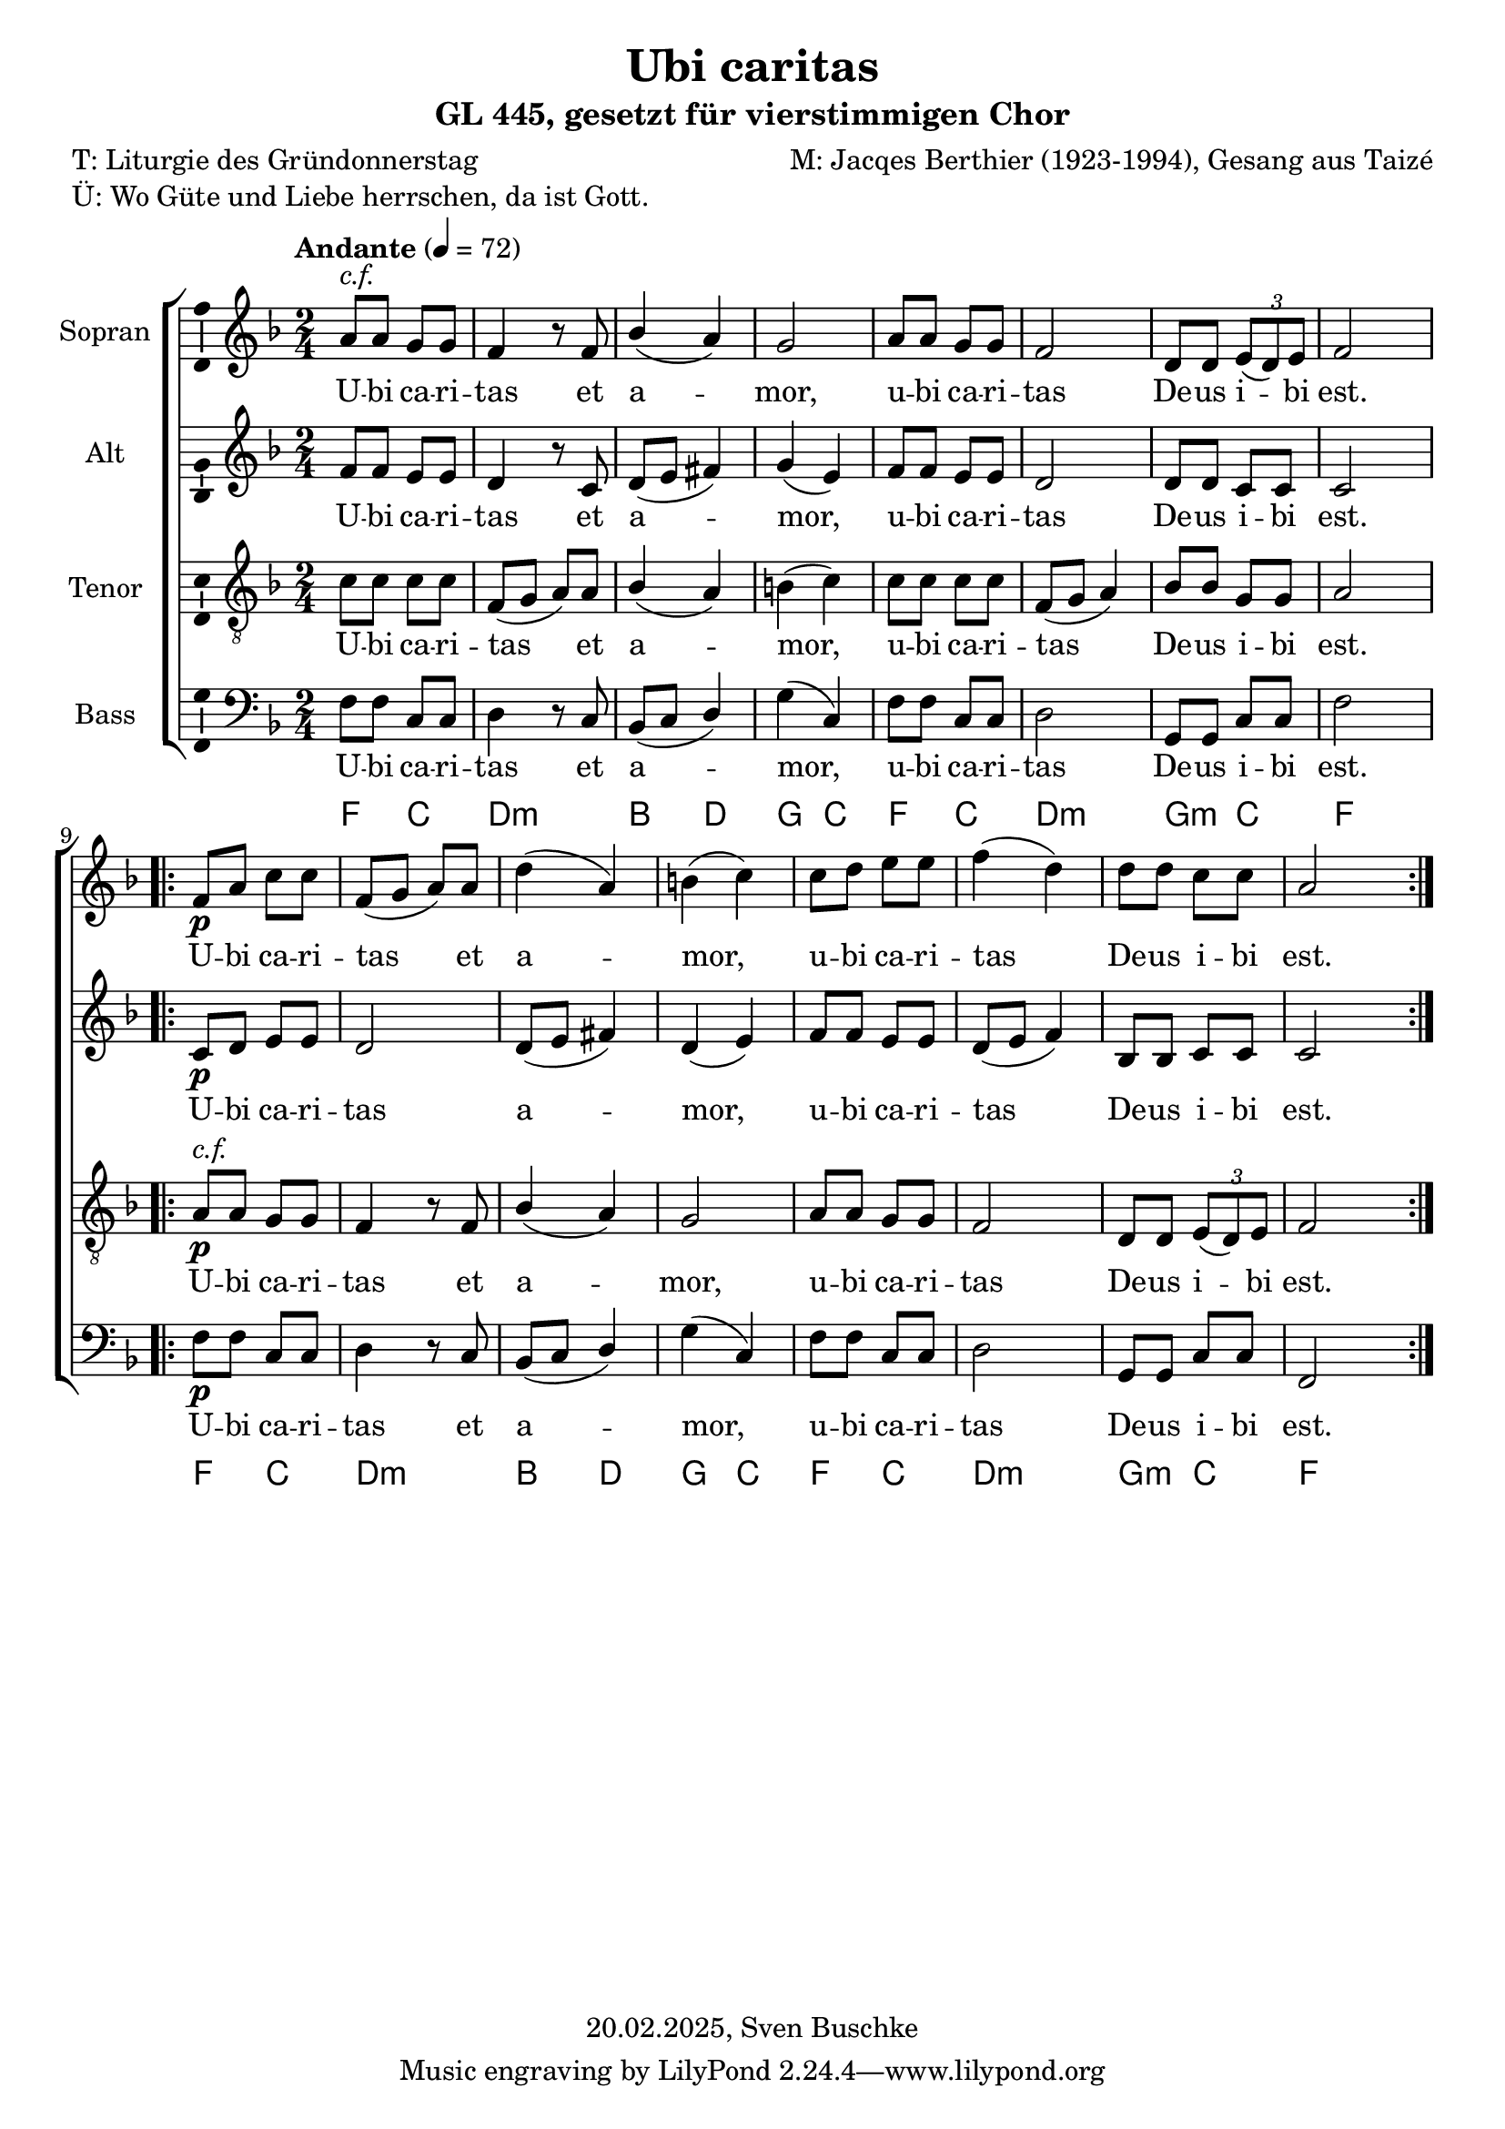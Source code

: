 \version "2.24.4"
\language "english"

\header {
  dedication = ""
  title = "Ubi caritas"
  subtitle = "GL 445, gesetzt für vierstimmigen Chor"
  subsubtitle = ""
  instrument = ""
  composer = "M: Jacqes Berthier (1923-1994), Gesang aus Taizé"
  arranger = ""
  poet = "T: Liturgie des Gründonnerstag"
  meter = ""
  piece = "Ü: Wo Güte und Liebe herrschen, da ist Gott."
  opus = ""
  copyright = "20.02.2025, Sven Buschke"
}

\paper {
  #(set-paper-size "a4")
}

\layout {
  \context {
    \Voice
    \consists "Melody_engraver"
    \override Stem.neutral-direction = #'()
  }
}

global = {
  \key f \major
  \numericTimeSignature
  \time 2/4
  \tempo "Andante" 4=72
}

soprano = \relative c'' {
  \global
  % Music follows here.
  a8^\markup { \italic "c.f." } a g g f4 r8 f bf4( a )g2 a8 a g g f2 d8 d \tuplet 3/2 { e( d) e } f2
%  \bar "||"
  \repeat volta 2 {
    f8\p a c c f,(g a) a d4(a) b(c)
    c8 d e e f4(d) d8 d c c a2
  }  
}

alto = \relative c' {
  \global
  % Music follows here.
  f8 f e e d4 r8 c d(e fs4) g(e) f8 f e e d2 d8 d c c c2
  \repeat volta 2 { c8\p d e e d2 d8(e fs4) d(e)
  f8 f e e d( e f4) bf,8 bf c c c2}  
}

tenor = \relative c' {
  \global
  % Music follows here.
  c8 c c c f,(g a) a bf4(a) b(c) c8 c c c f,(g a4) bf8 bf g g a2
  \repeat volta 2 { a8^\markup { \italic "c.f." }\p a g g f4 r8 f bf4(a) g2
  a8 a g g f2 d8 d \tuplet 3/2 { e(d) e } f2
  }  
}

bass = \relative c {
  \global
  % Music follows here.
  f8 f c c d4 r8 c bf(c d4) g(c,) f8 f c c d2 g,8 g c c f2
  \repeat volta 2 { f8\p f c c d4 r8 c bf(c d4) g(c,)
  f8 f c c d2 g,8 g c c f,2}  
}

sopranoVerse = \lyricmode {
  % Lyrics follow here.
  U -- bi ca -- ri -- tas et a -- mor, u -- bi ca -- ri -- tas
  De -- us i -- bi est.
  U -- bi ca -- ri -- tas et a -- mor, u -- bi ca -- ri -- tas
  De -- us i -- bi est.
}

altoVerse = \lyricmode {
  % Lyrics follow here.
  U -- bi ca -- ri -- tas et a -- mor, u -- bi ca -- ri -- tas
  De -- us i -- bi est.
  U -- bi ca -- ri -- tas a -- mor, u -- bi ca -- ri -- tas
  De -- us i -- bi est.  
}

tenorVerse = \lyricmode {
  % Lyrics follow here.
\sopranoVerse  
}

bassVerse = \lyricmode {
  % Lyrics follow here.
\sopranoVerse  
}

rehearsalMidi = #
(define-music-function
 (parser location name midiInstrument lyrics) (string? string? ly:music?)
 #{
   \unfoldRepeats <<
     \new Staff = "soprano" \new Voice = "soprano" { \soprano }
     \new Staff = "alto" \new Voice = "alto" { \alto }
     \new Staff = "tenor" \new Voice = "tenor" { \tenor }
     \new Staff = "bass" \new Voice = "bass" { \bass }
     \context Staff = $name {
       \set Score.midiMinimumVolume = #0.5
       \set Score.midiMaximumVolume = #0.5
       \set Score.tempoWholesPerMinute = #(ly:make-moment 72 4)
       \set Staff.midiMinimumVolume = #0.8
       \set Staff.midiMaximumVolume = #1.0
       \set Staff.midiInstrument = $midiInstrument
     }
     \new Lyrics \with {
       alignBelowContext = $name
     } \lyricsto $name $lyrics
   >>
 #})

chordNames = \chordmode {
  \global
  \germanChords
  % Chords follow here.
  f4 c d:min s bf d g c f c d:min s g:min c f s
  \repeat volta 2 { f4 c d:min s bf d g c f c d:min s g:min c f s }  
}

choirPart = \new ChoirStaff <<
  \new Staff \with {
    midiInstrument = "choir aahs"
    instrumentName = "Sopran"
    \consists "Ambitus_engraver"
  } { \soprano }
  \addlyrics { \sopranoVerse }
  \new Staff \with {
    midiInstrument = "choir aahs"
    instrumentName = "Alt"
    \consists "Ambitus_engraver"
  } { \alto }
  \addlyrics { \altoVerse }
  \new Staff \with {
    midiInstrument = "choir aahs"
    instrumentName = "Tenor"
    \consists "Ambitus_engraver"
  } { \clef "treble_8" \tenor }
  \addlyrics { \tenorVerse }
  \new Staff \with {
    midiInstrument = "choir aahs"
    instrumentName = "Bass"
    \consists "Ambitus_engraver"
  } { \clef bass \bass }
  \addlyrics { \bassVerse }
>>

chordsPart = \new ChordNames \chordNames

\score {
  <<
    \choirPart
    \chordsPart
  >>
  \layout { }
  \midi { }
}

% Rehearsal MIDI files:
\book {
  \bookOutputSuffix "soprano"
  \score {
    \rehearsalMidi "soprano" "soprano sax" \sopranoVerse
    \midi { }
  }
}

\book {
  \bookOutputSuffix "alto"
  \score {
    \rehearsalMidi "alto" "soprano sax" \altoVerse
    \midi { }
  }
}

\book {
  \bookOutputSuffix "tenor"
  \score {
    \rehearsalMidi "tenor" "tenor sax" \tenorVerse
    \midi { }
  }
}

\book {
  \bookOutputSuffix "bass"
  \score {
    \rehearsalMidi "bass" "tenor sax" \bassVerse
    \midi { }
  }
}

